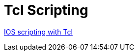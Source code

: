 = Tcl Scripting


http://www.cisco.com/c/en/us/td/docs/ios-xml/ios/ios_tcl/configuration/15-mt/ios-tcl-15-mt-book/nm-script-tcl.html#GUID-DCB20ADF-1F8E-434B-AE97-54802879F34F[IOS scripting with Tcl]
